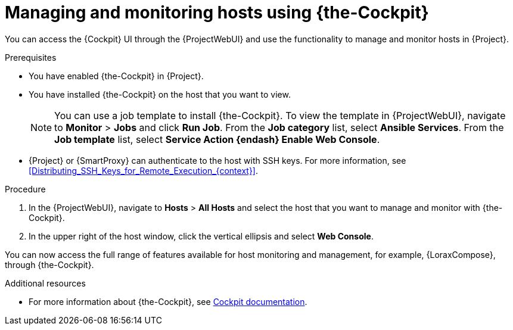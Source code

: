 [id="Managing_and_Monitoring_Hosts_Using_Cockpit_{context}"]
= Managing and monitoring hosts using {the-Cockpit}

You can access the {Cockpit} UI through the {ProjectWebUI} and use the functionality to manage and monitor hosts in {Project}.

.Prerequisites
* You have enabled {the-Cockpit} in {Project}.
* You have installed {the-Cockpit} on the host that you want to view.
+
[NOTE]
====
You can use a job template to install {the-Cockpit}.
To view the template in {ProjectWebUI}, navigate to *Monitor* > *Jobs* and click *Run Job*.
From the *Job category* list, select *Ansible Services*.
From the *Job template* list, select *Service Action {endash} Enable Web Console*.
====
* {Project} or {SmartProxy} can authenticate to the host with SSH keys.
For more information, see xref:Distributing_SSH_Keys_for_Remote_Execution_{context}[].

.Procedure
. In the {ProjectWebUI}, navigate to *Hosts* > *All Hosts* and select the host that you want to manage and monitor with {the-Cockpit}.
. In the upper right of the host window, click the vertical ellipsis and select *Web Console*.

You can now access the full range of features available for host monitoring and management, for example, {LoraxCompose}, through {the-Cockpit}.

.Additional resources
ifndef::satellite,orcharhino[]
* For more information about {the-Cockpit}, see https://cockpit-project.org/documentation.html[Cockpit documentation].
endif::[]
ifdef::satellite[]
* For more information about using {the-Cockpit}, see the following documents:
** {RHELDocsBaseURL}9/html/managing_systems_using_the_rhel_9_web_console/index[_Managing systems using the RHEL{nbsp}9 web console_]
** {RHELDocsBaseURL}8/html/managing_systems_using_the_rhel_8_web_console/index[_Managing systems using the RHEL{nbsp}8 web console_]
** {RHELDocsBaseURL}7/html/managing_systems_using_the_rhel_7_web_console/getting-started-with-the-rhel-web-console_system-management-using-the-rhel-7-web-console#installing-the-web-console_getting-started-with-the-web-console[_Managing systems using the RHEL 7 web console_]
* For more information about using {LoraxCompose} through {the-Cockpit}, see the following documents:
** {RHELDocsBaseURL}9/html/composing_a_customized_rhel_system_image/creating-system-images-with-composer-web-console-interface_composing-a-customized-rhel-system-image#accessing-composer-gui-in-the-rhel-8-web-console_creating-system-images-with-composer-web-console-interface[_Accessing Image Builder GUI in the RHEL{nbsp}9 web console_]
** {RHELDocsBaseURL}8/html/composing_a_customized_rhel_system_image/creating-system-images-with-composer-web-console-interface_composing-a-customized-rhel-system-image#accessing-composer-gui-in-the-rhel-8-web-console_creating-system-images-with-composer-web-console-interface[_Accessing Image Builder GUI in the RHEL{nbsp}8 web console_]
** {RHELDocsBaseURL}7/html/image_builder_guide/chap-documentation-image_builder-test_chapter_4#sect-Documentation-Image_Builder-Chapter4[_Accessing Image Builder GUI in the RHEL{nbsp}7 web console_]
endif::[]
